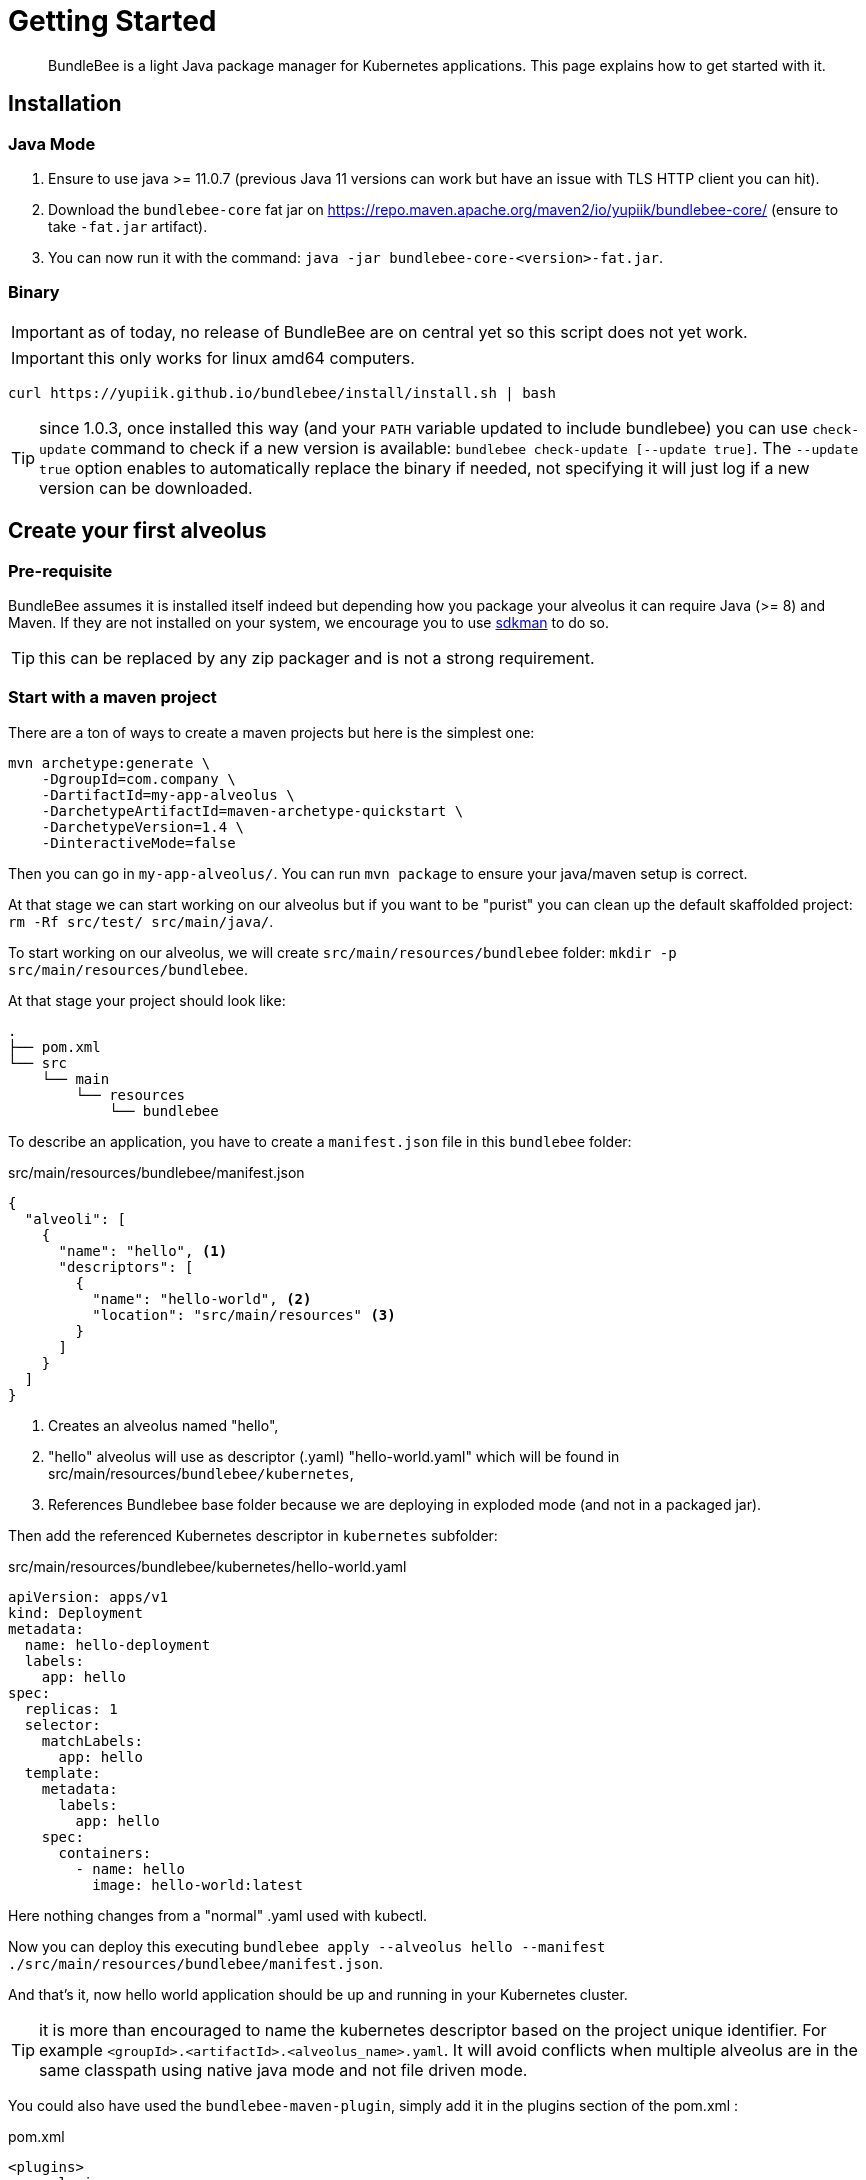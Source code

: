 = Getting Started
:minisite-index: 100
:minisite-index-title: Getting Started
:minisite-index-description: How to get started with the project.
:minisite-index-icon: play

[abstract]
BundleBee is a light Java package manager for Kubernetes applications.
This page explains how to get started with it.

== Installation

=== Java  Mode

. Ensure to use java >= 11.0.7 (previous Java 11 versions can work but have an issue with TLS HTTP client you can hit).
. Download the `bundlebee-core` fat jar on https://repo.maven.apache.org/maven2/io/yupiik/bundlebee-core/ (ensure to take `-fat.jar` artifact).
. You can now run it with the command: `java -jar bundlebee-core-<version>-fat.jar`.

=== Binary

IMPORTANT: as of today, no release of BundleBee are on central yet so this script does not yet work.

IMPORTANT: this only works for linux amd64 computers.

[source,sh]
----
curl https://yupiik.github.io/bundlebee/install/install.sh | bash
----

TIP: since 1.0.3, once installed this way (and your `PATH` variable updated to include bundlebee) you can use `check-update` command to check if a new version is available:
`bundlebee check-update [--update true]`.
The `--update true` option enables to automatically replace the binary if needed, not specifying it will just log if a new version can be downloaded.

== Create your first alveolus

=== Pre-requisite

BundleBee assumes it is installed itself indeed but depending how you package your alveolus it can require Java (>= 8) and Maven.
If they are not installed on your system, we encourage you to use link:https://sdkman.io/[sdkman] to do so.

TIP: this can be replaced by any zip packager and is not a strong requirement.

[[start_with_maven]]
=== Start with a maven project

There are a ton of ways to create a maven projects but here is the simplest one:

[source,bash]
----
mvn archetype:generate \
    -DgroupId=com.company \
    -DartifactId=my-app-alveolus \
    -DarchetypeArtifactId=maven-archetype-quickstart \
    -DarchetypeVersion=1.4 \
    -DinteractiveMode=false
----

Then you can go in `my-app-alveolus/`.
You can run `mvn package` to ensure your java/maven setup is correct.

At that stage we can start working on our alveolus but if you want to be "purist" you can clean up the default skaffolded project: `rm -Rf src/test/ src/main/java/`.

To start working on our alveolus, we will create `src/main/resources/bundlebee` folder: `mkdir -p src/main/resources/bundlebee`.

At that stage your project should look like:

[source]
----
.
├── pom.xml
└── src
    └── main
        └── resources
            └── bundlebee
----

To describe an application, you have to create a `manifest.json` file in this `bundlebee` folder:

[source,json]
.src/main/resources/bundlebee/manifest.json
----
{
  "alveoli": [
    {
      "name": "hello", <1>
      "descriptors": [
        {
          "name": "hello-world", <2>
          "location": "src/main/resources" <3>
        }
      ]
    }
  ]
}
----

<.> Creates an alveolus named "hello",
<.> "hello" alveolus will use as descriptor (.yaml) "hello-world.yaml" which will be found in src/main/resources/`bundlebee/kubernetes`,
<.> References Bundlebee base folder because we are deploying in exploded mode (and not in a packaged jar).

Then add the referenced Kubernetes descriptor in `kubernetes` subfolder:

[source,yaml]
.src/main/resources/bundlebee/kubernetes/hello-world.yaml
----
apiVersion: apps/v1
kind: Deployment
metadata:
  name: hello-deployment
  labels:
    app: hello
spec:
  replicas: 1
  selector:
    matchLabels:
      app: hello
  template:
    metadata:
      labels:
        app: hello
    spec:
      containers:
        - name: hello
          image: hello-world:latest
----

Here nothing changes from a "normal" .yaml used with kubectl.

Now you can deploy this executing `bundlebee apply --alveolus hello --manifest ./src/main/resources/bundlebee/manifest.json`.

And that's it, now hello world application should be up and running in your Kubernetes cluster.

TIP: it is more than encouraged to name the kubernetes descriptor based on the project unique identifier.
For example `<groupId>.<artifactId>.<alveolus_name>.yaml`.
It will avoid conflicts when multiple alveolus are in the same classpath using native java mode and not file driven mode.

You could also have used the `bundlebee-maven-plugin`, simply add it in the plugins section of the pom.xml :

[source,`xml`]
.pom.xml
----
<plugins>
    <plugin>
      <groupId>io.yupiik</groupId>
      <artifactId>bundlebee-maven-plugin</artifactId>
      <version>${bundlebee.version}</version>
      <executions>
        <execution>
          <id>hello-world</id>
          <phase>none</phase>
          <goals>
            <goal>apply</goal>
          </goals>
          <configuration>
            <manifest>${project.basedir}/src/main/resources/bundlebee/manifest.json</manifest> <1>
            <alveolus>hello</alveolus>
          </configuration>
        </execution>
      </executions>
    </plugin>
  </plugins>
----

Then you can deploy this executing `mvn bundlebee:apply@hello-world`.

=== Start from scratch (without Java and Maven)

In this part we will reuse the descriptors of xref:#start_with_maven[Start with maven] section so we will just show how to bundle without Java/Maven the alveolus.

The overall goal is to create a zip containing the `manifest.json` and the Kubernetes descriptor.
Here is a small script helping to do that:

[source,bash]
----
#! /bin/bash

base="my-app-alveolus" <1>
mkdir -p "$base/bundlebee/" "$base/bundlebee/kubernetes/" <2>
----

<.> The name of the project (will create a root directory with this name)
<.> Create the alveolus structure

Now you can copy the descriptors as in xref:#start_with_maven[Start with maven] section in `my-app-alveolus/bundlebee/` folder.

Once done we just have to bundle it as a zip. One option on UNIx system is to use this command:

[source,bash]
----
#! /bin/bash

base="my-app-alveolus" <1>

cd "$base"
zip "$base.zip" -r . <2>
----

<.> Reuse the same setup than in previous script
<.> Create a zip containing the alveolus structure using `zip` command

And that's it.

TIP: this trick to create a zip can be adapted to any language (javascript, typescript, go, python, ruby, ...) and enables to bundle an alveolus in any build tool very easily.
